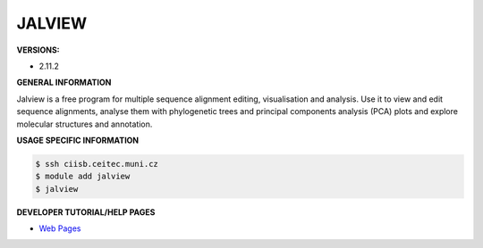 .. jalview:

JALVIEW
---------

**VERSIONS:**

* 2.11.2

**GENERAL INFORMATION**

Jalview is a free program for multiple sequence alignment editing, visualisation and analysis. 
Use it to view and edit sequence alignments, analyse them with phylogenetic trees and principal components analysis (PCA) 
plots and explore molecular structures and annotation.

**USAGE SPECIFIC INFORMATION**

.. code-block:: console

   $ ssh ciisb.ceitec.muni.cz
   $ module add jalview
   $ jalview

**DEVELOPER TUTORIAL/HELP PAGES**

* `Web Pages <https://www.jalview.org/>`_
